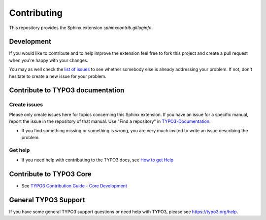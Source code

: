 ============
Contributing
============

This repository provides the Sphinx extension `sphinxcontrib.gitloginfo`.


Development
===========

If you would like to contribute and to help improve the extension feel free to
fork this project and create a pull request when you're happy with your changes.

You may as well check the `list of issues
<https://github.com/TYPO3-Documentation/sphinxcontrib-gitloginfo/issues>`_ to
see whether somebody else is already addressing your problem. If not, don't
hesitate to create a new issue for your problem.

.. See also :ref:`About development <development>` in this documentation.



Contribute to TYPO3 documentation
=================================

Create issues
-------------

Please only create issues here for topics concerning this Sphinx extension.
If you have an issue for a specific manual, report the issue in the
repository of that manual. Use "Find a repository" in
`TYPO3-Documentation <https://github.com/TYPO3-Documentation>`__.

*  If you find something missing or something is wrong, you are very much
   invited to write an issue describing the problem.


Get help
--------

*  If you need help with contributing to the TYPO3 docs, see `How to get
   Help <https://docs.typo3.org/typo3cms/HowToDocument/HowToGetHelp.html>`__


Contribute to TYPO3 Core
========================

*  See `TYPO3 Contribution Guide - Core
   Development <https://docs.typo3.org/typo3cms/ContributionWorkflowGuide/>`__


General TYPO3 Support
=====================

If you have some general TYPO3 support questions or need help with TYPO3,
please see https://typo3.org/help.
